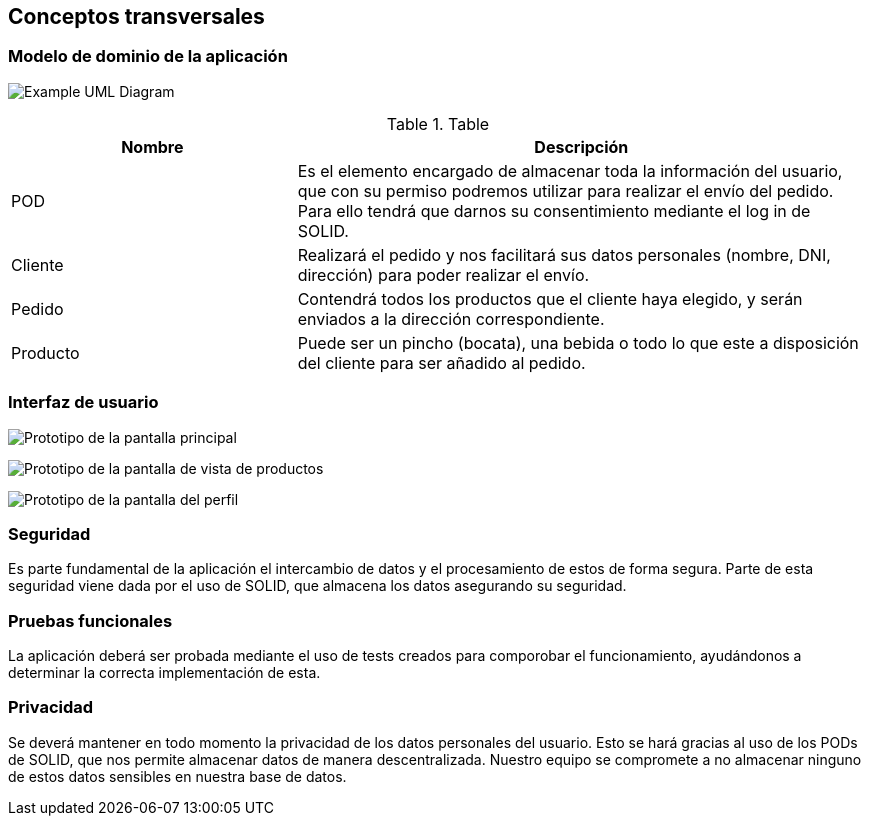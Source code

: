 [[section-concepts]]
== Conceptos transversales

=== Modelo de dominio de la aplicación

image:domainModel.png["Example UML Diagram"]

.Table
[options="header", cols="1,2"]
|===
| Nombre | Descripción 
| POD | Es el elemento encargado de almacenar toda la información del usuario, que con su permiso podremos utilizar para realizar el envío del pedido. Para ello tendrá que darnos su consentimiento mediante el log in de SOLID.
| Cliente | Realizará el pedido y nos facilitará sus datos personales (nombre, DNI, dirección) para poder realizar el envío.
| Pedido | Contendrá todos los productos que el cliente haya elegido, y serán enviados a la dirección correspondiente.
| Producto | Puede ser un pincho (bocata), una bebida o todo lo que este a disposición del cliente para ser añadido al pedido.
|===


=== Interfaz de usuario

image:PrototipoInicio.png["Prototipo de la pantalla principal"]

image:PrototipoProductos.png["Prototipo de la pantalla de vista de productos"]

image:PrototipoPerfil.png["Prototipo de la pantalla del perfil"]


=== Seguridad

Es parte fundamental de la aplicación el intercambio de datos y el procesamiento de estos de forma segura. Parte de esta seguridad viene dada por el uso de SOLID, que almacena los datos asegurando su seguridad.

=== Pruebas funcionales

La aplicación deberá ser probada mediante el uso de tests creados para comporobar el funcionamiento, ayudándonos a determinar la correcta implementación de esta.

=== Privacidad

Se deverá mantener en todo momento la privacidad de los datos personales del usuario. Esto se hará gracias al uso de los PODs de SOLID, que nos permite almacenar datos de manera descentralizada. Nuestro equipo se compromete a no almacenar ninguno de estos datos sensibles en nuestra base de datos.


